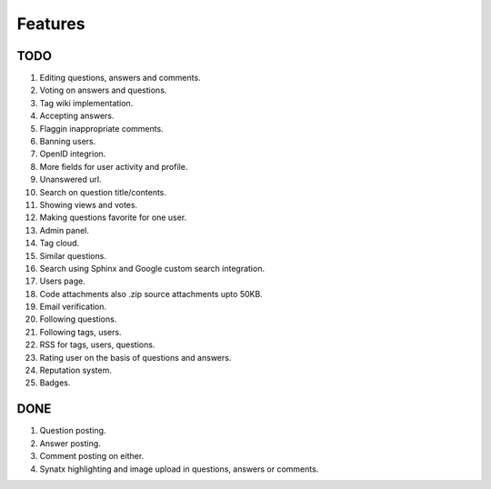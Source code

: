Features
********
TODO
====
1.  Editing questions, answers and comments.
2.  Voting on answers and questions.
3.  Tag wiki implementation.
4.  Accepting answers.
5.  Flaggin inappropriate comments.
6.  Banning users.
7.  OpenID integrion.
8.  More fields for user activity and profile.
9.  Unanswered url.
10. Search on question title/contents.
11. Showing views and votes.
12. Making questions favorite for one user.
13. Admin panel.
14. Tag cloud.
15. Similar questions.
16. Search using Sphinx and Google custom search integration.
17. Users page.
18. Code attachments also .zip source attachments upto 50KB.
19. Email verification.
20. Following questions.
21. Following tags, users.
22. RSS for tags, users, questions.
23. Rating user on the basis of questions and answers.
24. Reputation system.
25. Badges. 

DONE
====
1.  Question posting.
2.  Answer posting.
3.  Comment posting on either.
4.  Synatx highlighting and image upload in questions, answers or comments.
